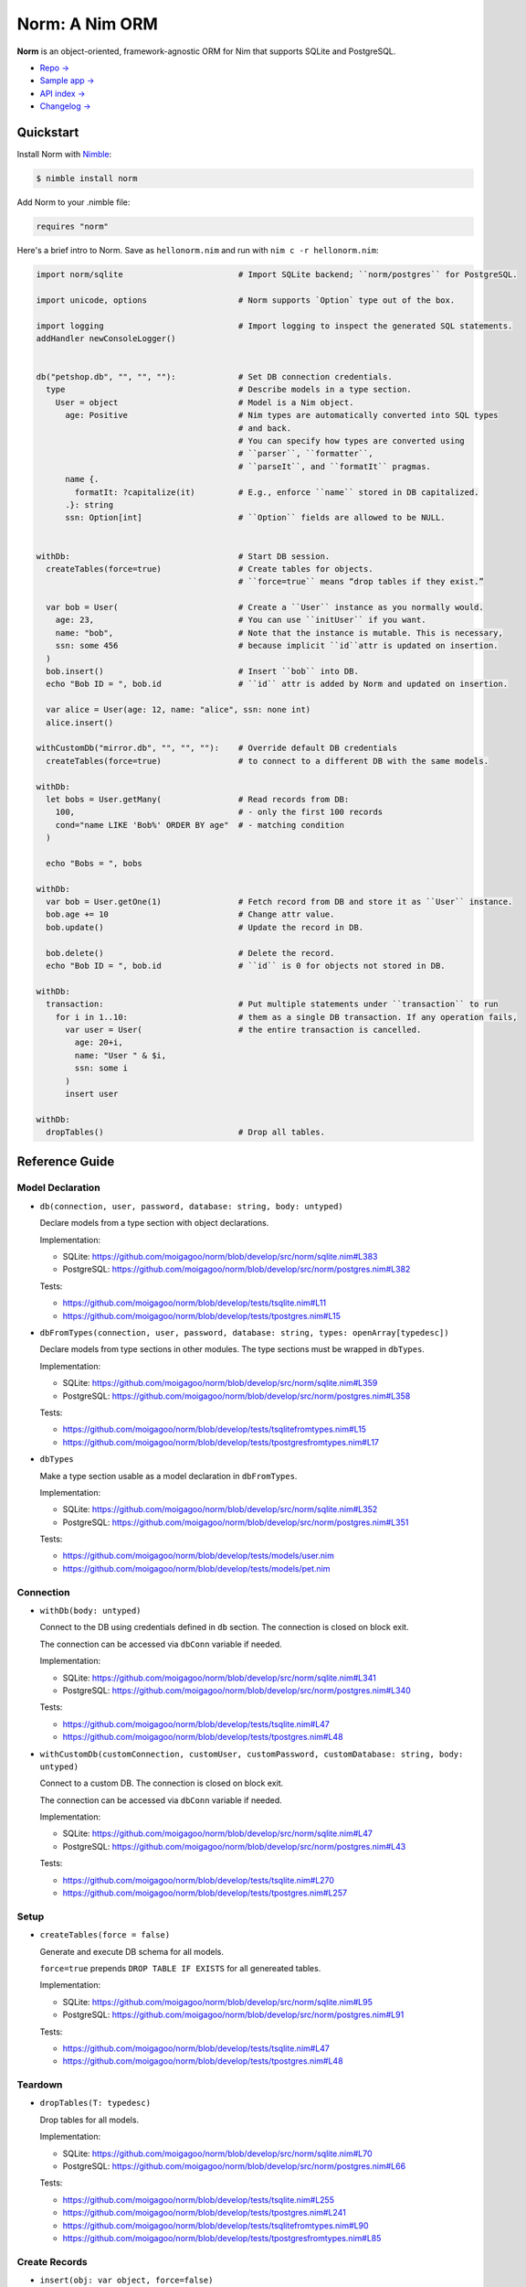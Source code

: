 ***************
Norm: A Nim ORM
***************

.. image:: https://travis-ci.com/moigagoo/norm.svg?branch=develop
    :alt: Build Status
    :target: https://travis-ci.com/moigagoo/norm

.. image:: https://raw.githubusercontent.com/yglukhov/nimble-tag/master/nimble.png
    :alt: Nimble
    :target: https://nimble.directory/pkg/norm


**Norm** is an object-oriented, framework-agnostic ORM for Nim that supports SQLite and PostgreSQL.

-   `Repo → <https://github.com/moigagoo/norm>`__
-   `Sample app → <https://github.com/moigagoo/norm-sample-webapp>`__
-   `API index → <theindex.html>`__
-   `Changelog → <changelog.html>`__


Quickstart
==========

Install Norm with `Nimble <https://github.com/nim-lang/nimble>`_:

.. code-block:: nim

    $ nimble install norm

Add Norm to your .nimble file:

.. code-block:: nim

    requires "norm"

Here's a brief intro to Norm. Save as ``hellonorm.nim`` and run with ``nim c -r hellonorm.nim``:

.. code-block:: nim

    import norm/sqlite                        # Import SQLite backend; ``norm/postgres`` for PostgreSQL.

    import unicode, options                   # Norm supports `Option` type out of the box.

    import logging                            # Import logging to inspect the generated SQL statements.
    addHandler newConsoleLogger()


    db("petshop.db", "", "", ""):             # Set DB connection credentials.
      type                                    # Describe models in a type section.
        User = object                         # Model is a Nim object.
          age: Positive                       # Nim types are automatically converted into SQL types
                                              # and back.
                                              # You can specify how types are converted using
                                              # ``parser``, ``formatter``,
                                              # ``parseIt``, and ``formatIt`` pragmas.
          name {.
            formatIt: ?capitalize(it)         # E.g., enforce ``name`` stored in DB capitalized.
          .}: string
          ssn: Option[int]                    # ``Option`` fields are allowed to be NULL.


    withDb:                                   # Start DB session.
      createTables(force=true)                # Create tables for objects.
                                              # ``force=true`` means “drop tables if they exist.”

      var bob = User(                         # Create a ``User`` instance as you normally would.
        age: 23,                              # You can use ``initUser`` if you want.
        name: "bob",                          # Note that the instance is mutable. This is necessary,
        ssn: some 456                         # because implicit ``id``attr is updated on insertion.
      )
      bob.insert()                            # Insert ``bob`` into DB.
      echo "Bob ID = ", bob.id                # ``id`` attr is added by Norm and updated on insertion.

      var alice = User(age: 12, name: "alice", ssn: none int)
      alice.insert()

    withCustomDb("mirror.db", "", "", ""):    # Override default DB credentials
      createTables(force=true)                # to connect to a different DB with the same models.

    withDb:
      let bobs = User.getMany(                # Read records from DB:
        100,                                  # - only the first 100 records
        cond="name LIKE 'Bob%' ORDER BY age"  # - matching condition
      )

      echo "Bobs = ", bobs

    withDb:
      var bob = User.getOne(1)                # Fetch record from DB and store it as ``User`` instance.
      bob.age += 10                           # Change attr value.
      bob.update()                            # Update the record in DB.

      bob.delete()                            # Delete the record.
      echo "Bob ID = ", bob.id                # ``id`` is 0 for objects not stored in DB.

    withDb:
      transaction:                            # Put multiple statements under ``transaction`` to run
        for i in 1..10:                       # them as a single DB transaction. If any operation fails,
          var user = User(                    # the entire transaction is cancelled.
            age: 20+i,
            name: "User " & $i,
            ssn: some i
          )
          insert user

    withDb:
      dropTables()                            # Drop all tables.


Reference Guide
===============

Model Declaration
-----------------

-   ``db(connection, user, password, database: string, body: untyped)``

    Declare models from a type section with object declarations.

    Implementation:

    -   SQLite: https://github.com/moigagoo/norm/blob/develop/src/norm/sqlite.nim#L383
    -   PostgreSQL: https://github.com/moigagoo/norm/blob/develop/src/norm/postgres.nim#L382

    Tests:

    -   https://github.com/moigagoo/norm/blob/develop/tests/tsqlite.nim#L11
    -   https://github.com/moigagoo/norm/blob/develop/tests/tpostgres.nim#L15

-   ``dbFromTypes(connection, user, password, database: string, types: openArray[typedesc])``

    Declare models from type sections in other modules. The type sections must be wrapped in ``dbTypes``.

    Implementation:

    -   SQLite: https://github.com/moigagoo/norm/blob/develop/src/norm/sqlite.nim#L359
    -   PostgreSQL: https://github.com/moigagoo/norm/blob/develop/src/norm/postgres.nim#L358

    Tests:

    -   https://github.com/moigagoo/norm/blob/develop/tests/tsqlitefromtypes.nim#L15
    -   https://github.com/moigagoo/norm/blob/develop/tests/tpostgresfromtypes.nim#L17

-   ``dbTypes``

    Make a type section usable as a model declaration in ``dbFromTypes``.

    Implementation:

    -   SQLite: https://github.com/moigagoo/norm/blob/develop/src/norm/sqlite.nim#L352
    -   PostgreSQL: https://github.com/moigagoo/norm/blob/develop/src/norm/postgres.nim#L351

    Tests:

    -   https://github.com/moigagoo/norm/blob/develop/tests/models/user.nim
    -   https://github.com/moigagoo/norm/blob/develop/tests/models/pet.nim


Connection
----------

-   ``withDb(body: untyped)``

    Connect to the DB using credentials defined in ``db`` section. The connection is closed on block exit.

    The connection can be accessed via ``dbConn`` variable if needed.

    Implementation:

    -   SQLite: https://github.com/moigagoo/norm/blob/develop/src/norm/sqlite.nim#L341
    -   PostgreSQL: https://github.com/moigagoo/norm/blob/develop/src/norm/postgres.nim#L340

    Tests:

    -   https://github.com/moigagoo/norm/blob/develop/tests/tsqlite.nim#L47
    -   https://github.com/moigagoo/norm/blob/develop/tests/tpostgres.nim#L48

-   ``withCustomDb(customConnection, customUser, customPassword, customDatabase: string, body: untyped)``

    Connect to a custom DB. The connection is closed on block exit.

    The connection can be accessed via ``dbConn`` variable if needed.

    Implementation:

    -   SQLite: https://github.com/moigagoo/norm/blob/develop/src/norm/sqlite.nim#L47
    -   PostgreSQL: https://github.com/moigagoo/norm/blob/develop/src/norm/postgres.nim#L43

    Tests:

    -   https://github.com/moigagoo/norm/blob/develop/tests/tsqlite.nim#L270
    -   https://github.com/moigagoo/norm/blob/develop/tests/tpostgres.nim#L257


Setup
-----

-   ``createTables(force = false)``

    Generate and execute DB schema for all models.

    ``force=true`` prepends ``DROP TABLE IF EXISTS`` for all genereated tables.

    Implementation:

    -   SQLite: https://github.com/moigagoo/norm/blob/develop/src/norm/sqlite.nim#L95
    -   PostgreSQL: https://github.com/moigagoo/norm/blob/develop/src/norm/postgres.nim#L91

    Tests:

    -   https://github.com/moigagoo/norm/blob/develop/tests/tsqlite.nim#L47
    -   https://github.com/moigagoo/norm/blob/develop/tests/tpostgres.nim#L48


Teardown
--------

-   ``dropTables(T: typedesc)``

    Drop tables for all models.

    Implementation:

    -   SQLite: https://github.com/moigagoo/norm/blob/develop/src/norm/sqlite.nim#L70
    -   PostgreSQL: https://github.com/moigagoo/norm/blob/develop/src/norm/postgres.nim#L66

    Tests:

    -   https://github.com/moigagoo/norm/blob/develop/tests/tsqlite.nim#L255
    -   https://github.com/moigagoo/norm/blob/develop/tests/tpostgres.nim#L241
    -   https://github.com/moigagoo/norm/blob/develop/tests/tsqlitefromtypes.nim#L90
    -   https://github.com/moigagoo/norm/blob/develop/tests/tpostgresfromtypes.nim#L85



Create Records
--------------

-   ``insert(obj: var object, force=false)``

    Store a model instance into the DB as a row.

    The input object must be mutable because its ``id`` field, initially equal ``0``, is updated after the insertion to reflect the row ID returned by the DB.

    Implementation:

    -   SQLite: https://github.com/moigagoo/norm/blob/develop/src/norm/sqlite.nim#L168
    -   PostgreSQL: https://github.com/moigagoo/norm/blob/develop/src/norm/postgres.nim#L59

    Tests:

    -   https://github.com/moigagoo/norm/blob/develop/tests/tsqlite.nim#L48
    -   https://github.com/moigagoo/norm/blob/develop/tests/tpostgres.nim#L49
    -   https://github.com/moigagoo/norm/blob/develop/tests/tsqlitefromtypes.nim#L19
    -   https://github.com/moigagoo/norm/blob/develop/tests/tpostgresfromtypes.nim#L20


Read Records
------------

-   ``getOne(T: typedesc, id: int)``

    Fetch one row by ID and store it into a new model instance.

    Implementation:

    -   SQLite: https://github.com/moigagoo/norm/blob/develop/src/norm/sqlite.nim#L223
    -   PostgreSQL: https://github.com/moigagoo/norm/blob/develop/src/norm/postgres.nim#L228

    Tests:

    -   https://github.com/moigagoo/norm/blob/develop/tests/tsqlite.nim#L141
    -   https://github.com/moigagoo/norm/blob/develop/tests/tpostgres.nim#L127


-   ``getOne(obj: var object, id: int)``

    Fetch one row by ID and store it into as existing instance.

    Implementation:

    -   SQLite: https://github.com/moigagoo/norm/blob/develop/src/norm/sqlite.nim#L209
    -   PostgreSQL: https://github.com/moigagoo/norm/blob/develop/src/norm/postgres.nim#L214

    Tests:

    -   https://github.com/moigagoo/norm/blob/develop/tests/tsqlite.nim#L141
    -   https://github.com/moigagoo/norm/blob/develop/tests/tpostgres.nim#L127

-   ``getOne(T: typedesc, cond: string, params: varargs[DbValue, dbValue])``

    Fetch the first row that matches the given condition. Store into a new instance.

    Implementation:

    -   SQLite: https://github.com/moigagoo/norm/blob/develop/src/norm/sqlite.nim#L201
    -   PostgreSQL: https://github.com/moigagoo/norm/blob/develop/src/norm/postgres.nim#L206

    Tests:

    -   https://github.com/moigagoo/norm/blob/develop/tests/tsqlite.nim#L141
    -   https://github.com/moigagoo/norm/blob/develop/tests/tpostgres.nim#L127

-   ``getOne(obj: var object, cond: string, params: varargs[DbValue, dbValue])``

    Fetch the first row that matches the given condition. Store into an existing instance.

    Implementation:

    -   SQLite: https://github.com/moigagoo/norm/blob/develop/src/norm/sqlite.nim#L183
    -   PostgreSQL: https://github.com/moigagoo/norm/blob/develop/src/norm/postgres.nim#L188

    Tests:

    -   https://github.com/moigagoo/norm/blob/develop/tests/tsqlite.nim#L141
    -   https://github.com/moigagoo/norm/blob/develop/tests/tpostgres.nim#L127

-   ``getMany(T: typedesc, limit: int, offset = 0, cond = trueCond, params: varargs[DbValue, dbValue])``

    Fetch at most ``limit`` rows from the DB that math the given condition with the given params. The result is stored into a new sequence of model instances.

    Implementation:

    -   SQLite: https://github.com/moigagoo/norm/blob/develop/src/norm/sqlite.nim#L247
    -   PostgreSQL: https://github.com/moigagoo/norm/blob/develop/src/norm/postgres.nim#L252

    Tests:

    -   https://github.com/moigagoo/norm/blob/develop/tests/tsqlite.nim#L197
    -   https://github.com/moigagoo/norm/blob/develop/tests/tpostgres.nim#L183

-   ``getMany(objs: var seq[object], limit: int, offset = 0, cond = trueCond, params: varargs[DbValue, dbValue])``

    Fetch at most ``limit`` rows from the DB that math the given condition with the given params. The result is stored into an existing sequence of model instances.

    Implementation:

    -   SQLite: https://github.com/moigagoo/norm/blob/develop/src/norm/sqlite.nim#L228
    -   PostgreSQL: https://github.com/moigagoo/norm/blob/develop/src/norm/postgres.nim#L233

    Tests:

    -   https://github.com/moigagoo/norm/blob/develop/tests/tsqlite.nim#L197
    -   https://github.com/moigagoo/norm/blob/develop/tests/tpostgres.nim#L183

-   ``getAll(T: typedesc, cond = trueCond, params: varargs[DbValue, dbValue])``

    Get all rows from a table that match the given condition.

    **Warning:** This is a dangerous operation because you're fetching an unknown number of rows, which could be millions. Consider using ``getMany`` instead.

    Implementation:

    -   SQLite: https://github.com/moigagoo/norm/blob/develop/src/norm/sqlite.nim#L258
    -   PostgreSQL: https://github.com/moigagoo/norm/blob/develop/src/norm/postgres.nim#L263

    Tests:

    -   https://github.com/moigagoo/norm/blob/develop/tests/tsqlite.nim#L197
    -   https://github.com/moigagoo/norm/blob/develop/tests/tpostgres.nim#L183


Update Records
--------------

-   ``update(obj: object, force = false)``

    Update a record in the DB with the current field values of a model instance.


    Implementation:

    -   SQLite: https://github.com/moigagoo/norm/blob/develop/src/norm/sqlite.nim#L279
    -   PostgreSQL: https://github.com/moigagoo/norm/blob/develop/src/norm/postgres.nim#L284

    Tests:

    -   https://github.com/moigagoo/norm/blob/develop/tests/tsqlite.nim#L224
    -   https://github.com/moigagoo/norm/blob/develop/tests/tpostgres.nim#L210


Delete Records
--------------

-   ``delete(obj: var object)``

    Delete a record from the DB by ID from a model instance. The instance's ``id`` fields is set to ``0``.

    Implementation:

    -   SQLite: https://github.com/moigagoo/norm/blob/develop/src/norm/sqlite.nim#L293
    -   PostgreSQL: https://github.com/moigagoo/norm/blob/develop/src/norm/postgres.nim#L298

    Tests:

    -   https://github.com/moigagoo/norm/blob/develop/tests/tsqlite.nim#L240
    -   https://github.com/moigagoo/norm/blob/develop/tests/tpostgres.nim#L226


Transactions
------------

-   ``transaction(transactionBody: untyped)``

    Wrap statements in a ``transaction`` block to run them as a single DB transaction: if any statements fails, the entire transaction is cancelled.

    Implementation:

    -   SQLite: https://github.com/moigagoo/norm/blob/develop/src/norm/sqlite.nim#L304
    -   PostgreSQL: https://github.com/moigagoo/norm/blob/develop/src/norm/postgres.nim#L309

    Tests:

    -   https://github.com/moigagoo/norm/blob/develop/tests/tsqlitemigrate.nim#L95
    -   https://github.com/moigagoo/norm/blob/develop/tests/tpostgresmigrate.nim#L106

-   ``rollback``

    Raise ``RollbackError`` that is catched inside a ``transaction`` block and cancels the transaction.

    Implementation:

    -   SQLite: https://github.com/moigagoo/norm/blob/develop/src/norm/sqlite.nim#L59
    -   PostgreSQL: https://github.com/moigagoo/norm/blob/develop/src/norm/postgres.nim#L55

    Tests:

    -   https://github.com/moigagoo/norm/blob/develop/tests/tsqlitemigrate.nim#L107
    -   https://github.com/moigagoo/norm/blob/develop/tests/tpostgresmigrate.nim#L114


Migrations
----------

**Note:** Although Norm provides the means to write and apply migrations manually, the plan is to develop a tool to generate migrations from model diffs and apply them with the option to rollback.

-   ``createTable(T: typedesc, force = false)``

    Generate and execute an SQL table schema from a type definition. Column schemas are generated from Nim object field definitions. Basic types are mapped automatically. For custom types, *parser* and *formatter* must be provided.

    Use to update the DB schema after adding new models.

    ``force=true`` prepends `DROP TABLE IF EXISTS` to the generated query.

    Implementation:

    -   SQLite: https://github.com/moigagoo/norm/blob/develop/src/norm/sqlite.nim#L83
    -   PostgreSQL: https://github.com/moigagoo/norm/blob/develop/src/norm/postgres.nim#L79

    Tests:

    -   https://github.com/moigagoo/norm/blob/develop/tests/tsqlitemigrate.nim#L35
    -   https://github.com/moigagoo/norm/blob/develop/tests/tpostgresmigrate.nim#L50

-   ``addColumn(field: typedesc)``

    Generate and execute an SQL query to add a column to an existing table.

    Use to create columns after adding new fields to existing models.

    ``field`` should point to the model field for which the column is to be created, e.g. ``Pet.age``.

    Implementation:

    -   SQLite: https://github.com/moigagoo/norm/blob/develop/src/norm/sqlite.nim#L115
    -   PostgreSQL: https://github.com/moigagoo/norm/blob/develop/src/norm/postgres.nim#L111

    Tests:

    -   https://github.com/moigagoo/norm/blob/develop/tests/tsqlitemigrate.nim#L44
    -   https://github.com/moigagoo/norm/blob/develop/tests/tpostgresmigrate.nim#L61

-   ``dropColumns(T: typedesc, cols: openArray[string])``

    PostgreSQL only. Drop all columns of a table.

    Implementation:

    -   PostgreSQL: https://github.com/moigagoo/norm/blob/develop/src/norm/postgres.nim#L120

    Tests:

    -   https://github.com/moigagoo/norm/blob/develop/tests/tpostgresmigrate.nim#L69

-   ``dropUnusedColumns(T: typedesc)``

    Recreate the table from a model, losing unmatching columns in the process. This involves creating a temporary table and copying the data there, then dropping the original table and renaming the temporary one to the original one's name.

    Use to clean up DB after removing a field from a model.

    Implementation:

    -   SQLite: https://github.com/moigagoo/norm/blob/develop/src/norm/sqlite.nim#L124
    -   PostgreSQL: https://github.com/moigagoo/norm/blob/develop/src/norm/postgres.nim#L129

    Tests:

    -   https://github.com/moigagoo/norm/blob/develop/tests/tsqlitemigrate.nim#L57
    -   https://github.com/moigagoo/norm/blob/develop/tests/tpostgresmigrate.nim#L79

-   ``renameColumnFrom(field: typedesc, oldName: string)``.

    Rename a DB column to match the model field. Provide ``oldName`` to tell Norm which column you are renaming. This has to be done manually since there's no way to guess the programmer's intetion when they rename a model field: is it to rename the underlying DB column or to remove the old column and create a new one instead?

    Use this proc to rename a column. To replace a column, use `addColumn` with conjunction with ``dropUnusedColumns``.

    Implementation:

    -   SQLite: https://github.com/moigagoo/norm/blob/develop/src/norm/sqlite.nim#L144
    -   PostgreSQL: https://github.com/moigagoo/norm/blob/develop/src/norm/postgres.nim#L149

    Tests:

    -   https://github.com/moigagoo/norm/blob/develop/tests/tsqlitemigrate.nim#L72
    -   https://github.com/moigagoo/norm/blob/develop/tests/tsqlitemigrate.nim#L95
    -   https://github.com/moigagoo/norm/blob/develop/tests/tpostgresmigrate.nim#L89
    -   https://github.com/moigagoo/norm/blob/develop/tests/tpostgresmigrate.nim#L106

-   ``renameTableFrom(T: typedesc, oldName: string)``

    Rename a DB table to match the model name. The old table name must be provided explicitly because when the DB table name for a model changes, there's no way to guess which existing table used to match this model.

    Use after renaming a model or changing its ``dbTable`` pragma value.

    Implementation:

    -   SQLite: https://github.com/moigagoo/norm/blob/develop/src/norm/sqlite.nim#L156
    -   PostgreSQL: https://github.com/moigagoo/norm/blob/develop/src/norm/postgres.nim#L161

    Tests:

    -   https://github.com/moigagoo/norm/blob/develop/tests/tsqlitemigrate.nim#L85
    -   https://github.com/moigagoo/norm/blob/develop/tests/tpostgresmigrate.nim#L98


-   ``dropTable(T: typedesc)``

    Drop table associated with a model.

    Use after removing a model.

    Implementation:

    -   SQLite: https://github.com/moigagoo/norm/blob/develop/src/norm/sqlite.nim#L63
    -   PostgreSQL: https://github.com/moigagoo/norm/blob/develop/src/norm/postgres.nim#L59

    Tests:

    -   https://github.com/moigagoo/norm/blob/develop/tests/tsqlite.nim#L257
    -   https://github.com/moigagoo/norm/blob/develop/tests/tpostgres.nim#L241


Contributing
============

Any contributions are welcome: pull requests, code reviews, documentation improvements, bug reports, and feature requests.

-   See the [issues on GitHub](http://github.com/moigagoo/norm/issues).

-   Run the tests before and after you change the code.

    The recommended way to run the tests is via [Docker](https://www.docker.com/) and [Docker Compose](https://docs.docker.com/compose/):

    .. code-block::

        $ docker-compose run --rm tests                     # run all test suites
        $ docker-compose run --rm test tests/tpostgres.nim  # run a single test suite

    If you don't mind running two PostgreSQL servers on `postgres_1` and `postgres_2`, feel free to run the test suites natively:

    .. code-block::

        $ nimble test

    Note that you only need the PostgreSQL servers to run the PostgreSQL backend tests, so:

    .. code-block::

        $ nim c -r tests/tsqlite.nim    # doesn't require PostgreSQL servers, but requires SQLite
        $ nim c -r tests/tobjutils.nim  # doesn't require anything at all

-   Use camelCase instead of snake_case.

-   New procs must have a documentation comment. If you modify an existing proc, update the comment.

-   Apart from the code that implements a feature or fixes a bug, PRs are required to ship necessary tests and a changelog updates.


❤ Contributors ❤
------------------

Norm would not be where it is today without the efforts of these fine folks: `https://github.com/moigagoo/norm/graphs/contributors <https://github.com/moigagoo/norm/graphs/contributors>`_
